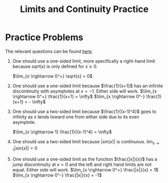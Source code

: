 :PROPERTIES:
:ID:       78F1D8F4-1347-4311-89F1-8C79C2D7673A
:END:
#+TITLE: Limits and Continuity Practice
#+STARTUP: indent showstars latexpreview
#+filetags: :reviewpublish:

* Practice Problems
The relevant questions can be found [[https://ocw.mit.edu/courses/mathematics/18-01sc-single-variable-calculus-fall-2010/1.-differentiation/part-a-definition-and-basic-rules/session-5-discontinuity/MIT18_01SCF10_ex05prb.pdf][here]].
1. One should use a one-sided limit, more specifically a right-hand limit because $sqrt(x)$ is only defined for $x \geq 0$. 
   
   $\lim_{x \rightarrow 0^+} \sqrt{x} = 0$
2. One should use a one-sided limit because $\frac{1}{x+1}$ has an infinite discontinuity with asymptotes at $x = -1$. Either side will work. 
   $\lim_{x \rightarrow 0^+} \frac{1}{x+1} = \infty$
   $\lim_{x \rightarrow 0^-} \frac{1}{x+1} = - \infty$
3. One should use a two-sided limit because $\frac{1}{(x-1)^4}$ goes to infinity as $x$ tends toward one from either side due to its even asymptote. 
   
   $\lim_{x \rightarrow 1} \frac{1}{(x-1)^4} = \infty$
4. One should use a two-sided limit because $|sin(x)|$ is continuous. 
   $\lim_{x \rightarrow 1} |sin(x)| = 0$
5. One should use a one-sided limit as the function $\frac{|x|}{x}$ has a jump discontinuity at $x=0$ and the left and right hand limits are not equal. Either side will work. 
   $\lim_{x \rightarrow 0^+} \frac{|x|}{x} = 1$
   $\lim_{x \rightarrow 0^-} \frac{|x|}{x} = -1$
